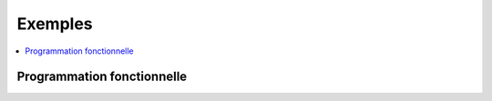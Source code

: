 
.. _l-EX2:

Exemples
========

.. contents::
    :local:

Programmation fonctionnelle
+++++++++++++++++++++++++++

.. exreflist::
    :contents:
    :tag: progfonc
